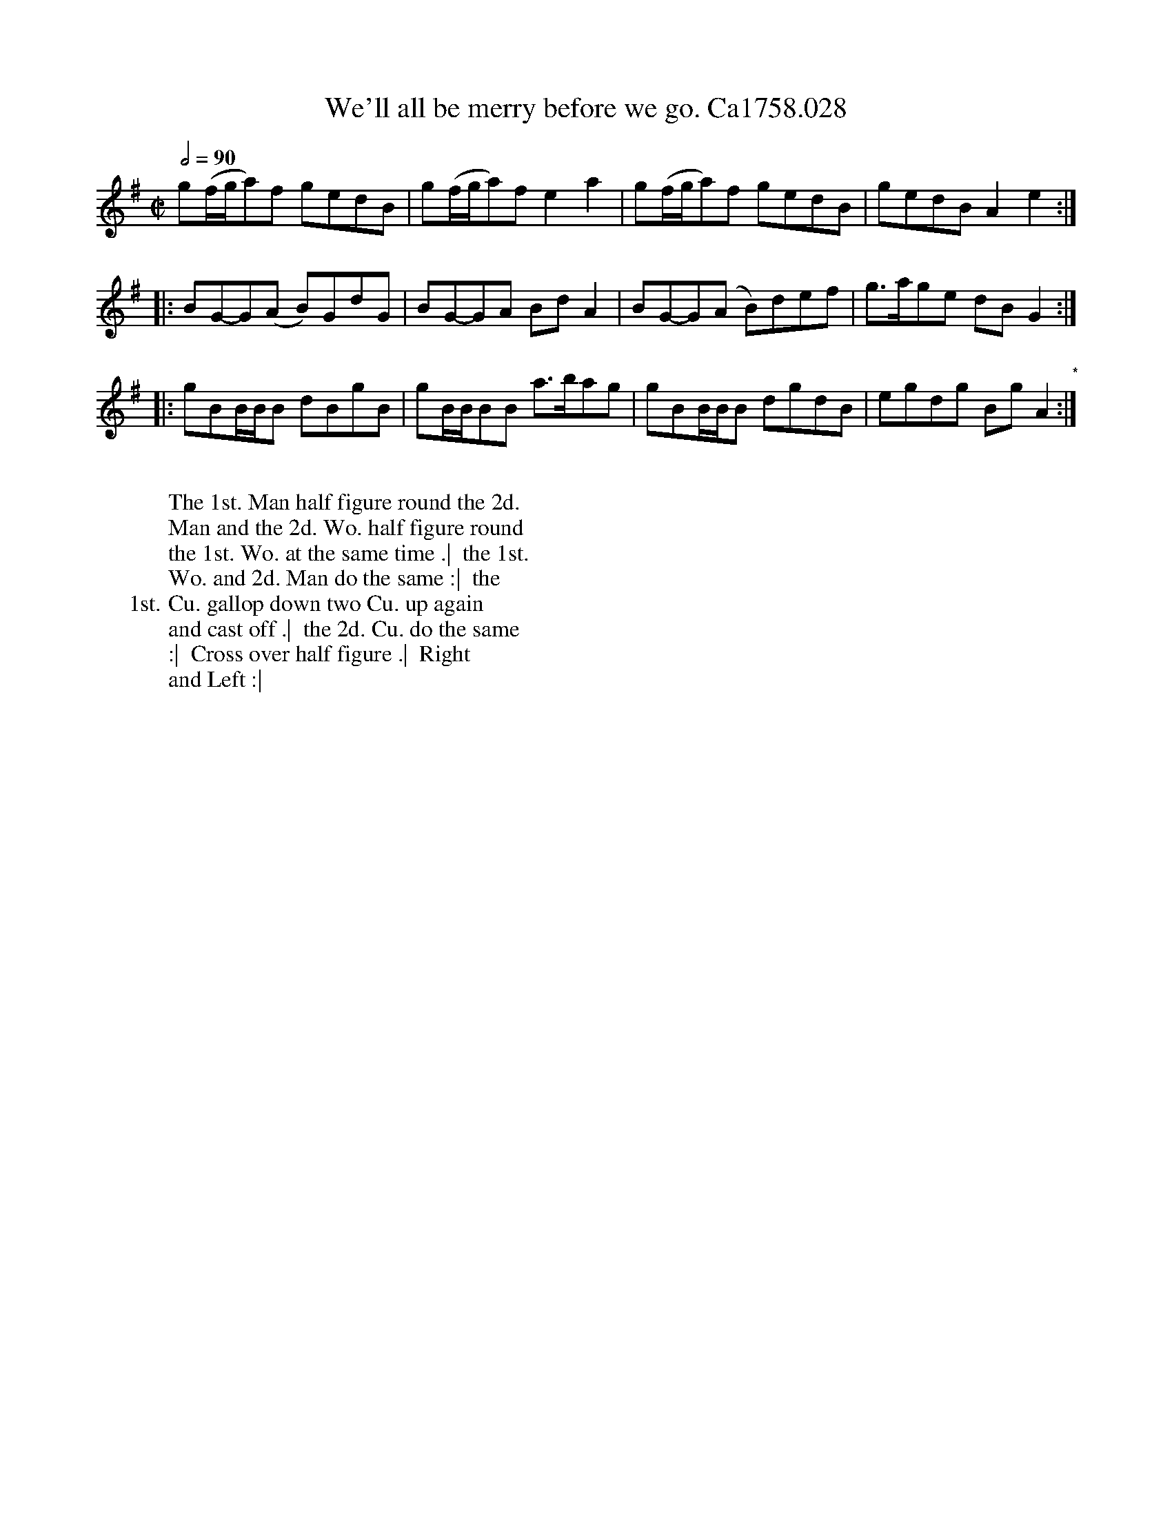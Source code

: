 X:4
T:We'll all be merry before we go. Ca1758.028
M:C|
L:1/8
Q:1/2=90
B:Cahusac,T. 24 Country Dances for the Year 1758
Z:vmp.Mike Hicken 2015 www.village-music-project.org.uk
N:* There is no repeat sign shown here in the original.
K:G
g(f/g/a)f gedB|g(f/g/a)f e2a2|g(f/g/a)f gedB| gedB A2e2:|
|: BG-G(A B)GdG| BG-GA BdA2|BG-G(A B)def|g>age dB G2 :|
|: gBB/B/B dBgB| gB/B/BB a>bag|gBB/B/B dgdB|egdg Bg A2 "*":|
W:
W: The 1st. Man half figure round the 2d.
W: Man and the 2d. Wo. half figure round
W: the 1st. Wo. at the same time .|  the 1st.
W: Wo. and 2d. Man do the same :|  the
W: 1st. Cu. gallop down two Cu. up again
W: and cast off .|  the 2d. Cu. do the same
W: :|  Cross over half figure .|  Right
W: and Left :|
